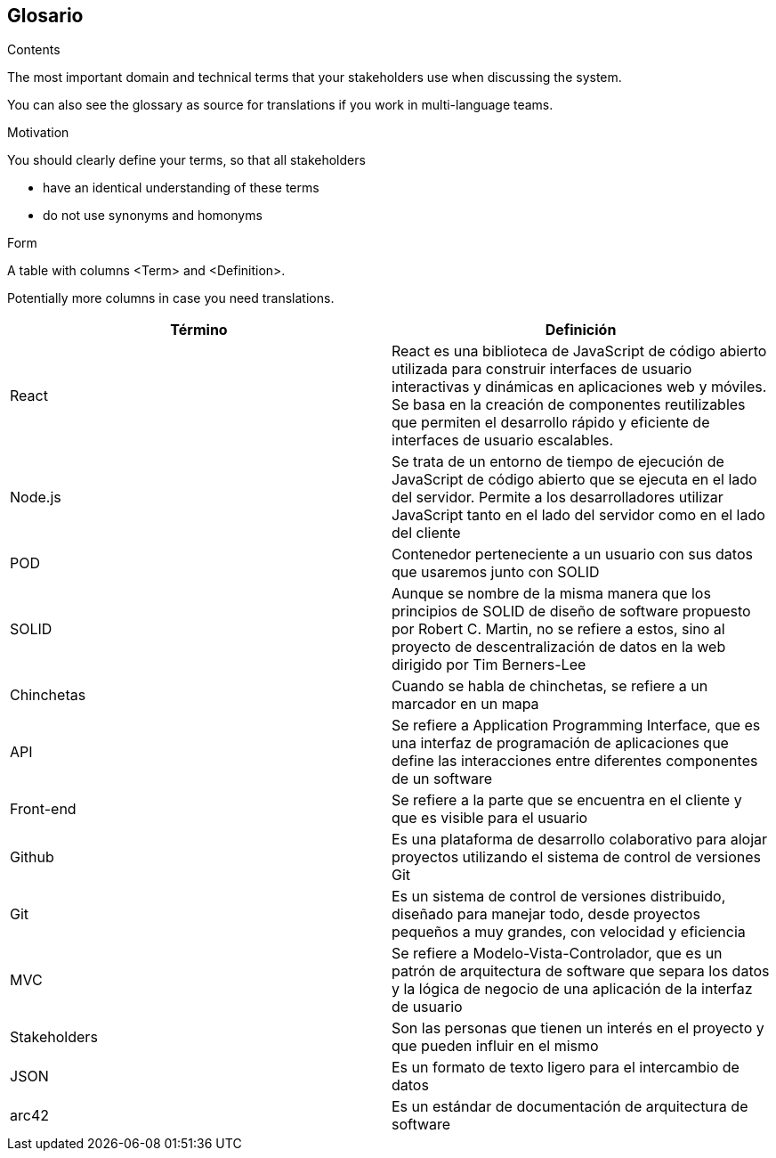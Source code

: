 [[section-glossary]]
== Glosario



[role="arc42help"]
****
.Contents
The most important domain and technical terms that your stakeholders use when discussing the system.

You can also see the glossary as source for translations if you work in multi-language teams.

.Motivation
You should clearly define your terms, so that all stakeholders

* have an identical understanding of these terms
* do not use synonyms and homonyms

.Form
A table with columns <Term> and <Definition>.

Potentially more columns in case you need translations.

****

[options="header"]
|===
| Término      | Definición
| React        | React es una biblioteca de JavaScript de código abierto        utilizada para construir interfaces de usuario interactivas y dinámicas en aplicaciones web y móviles. Se basa en la creación de componentes reutilizables que permiten el desarrollo rápido y eficiente de interfaces de usuario escalables.

| Node.js      | Se trata de un entorno de tiempo de ejecución de JavaScript de código abierto que se ejecuta en el lado del servidor. Permite a los desarrolladores utilizar JavaScript tanto en el lado del servidor como en el lado del cliente

| POD          | Contenedor perteneciente a un usuario con sus datos que usaremos junto con SOLID

| SOLID        | Aunque se nombre de la misma manera que los principios de SOLID de diseño de software propuesto por Robert C. Martin, no se refiere a estos, sino al proyecto de descentralización de datos en la web dirigido por Tim Berners-Lee
| Chinchetas   | Cuando se habla de chinchetas, se refiere a un marcador en un mapa
| API          | Se refiere a Application Programming Interface, que es una interfaz de programación de aplicaciones que define las interacciones entre diferentes componentes de un software
| Front-end    | Se refiere a la parte que se encuentra en el cliente y que es visible para el usuario
| Github       | Es una plataforma de desarrollo colaborativo para alojar proyectos utilizando el sistema de control de versiones Git
| Git          | Es un sistema de control de versiones distribuido, diseñado para manejar todo, desde proyectos pequeños a muy grandes, con velocidad y eficiencia
| MVC          | Se refiere a Modelo-Vista-Controlador, que es un patrón de arquitectura de software que separa los datos y la lógica de negocio de una aplicación de la interfaz de usuario
| Stakeholders | Son las personas que tienen un interés en el proyecto y que pueden influir en el mismo
| JSON         | Es un formato de texto ligero para el intercambio de datos
| arc42        | Es un estándar de documentación de arquitectura de software
|===
